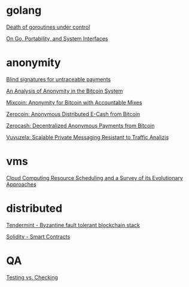 * golang

  [[http://blog.labix.org/2011/10/09/death-of-goroutines-under-control][Death of goroutines under control]]

  [[http://garrett.damore.org/2015/09/on-go-portability-and-system-interfaces.html?utm_source%3Dgolangweekly&utm_medium%3Demail][On Go, Portability, and System Interfaces]]

* anonymity

  [[http://www.hit.bme.hu/~buttyan/courses/BMEVIHIM219/2009/Chaum.BlindSigForPayment.1982.PDF][Blind signatures for untraceable payments]]

  [[http://arxiv.org/pdf/1107.4524v2.pdf][An Analysis of Anonymity in the Bitcoin System]]

  [[http://users.encs.concordia.ca/~clark/papers/2014_fc.pdf][Mixcoin: Anonymity for Bitcoin with Accountable Mixes]]

  [[http://ieeexplore.ieee.org/stamp/stamp.jsp?arnumber%3D6547123][Zerocoin: Anonymous Distributed E-Cash from Bitcoin]]

  [[http://zerocash-project.org/media/pdf/zerocash-extended-20140518.pdf][Zerocash:  Decentralized Anonymous Payments from Bitcoin]]

  [[http://delivery.acm.org/10.1145/2820000/2815417/p137-hooff.pdf?ip%3D201.192.159.160&id%3D2815417&acc%3DOA&key%3D4D4702B0C3E38B35.4D4702B0C3E38B35.4D4702B0C3E38B35.0ADCD7F6301350A9&CFID%3D568281315&CFTOKEN%3D54054114&__acm__%3D1450140664_e7d3803693adfbbd4fd1e0ccf9da91b2][Vuvuzela: Scalable Private Messaging Resistant to Traffic Analizis]]

* vms

  [[http://eprints.gla.ac.uk/107266/1/107266.pdf][Cloud Computing Resource Scheduling and a Survey of its Evolutionary Approaches]]

* distributed

  [[https://github.com/tendermint/tendermint/wiki][Tendermint - Byzantine fault tolerant blockchain stack]]

  [[https://eng.erisindustries.com/tutorials/2015/03/11/solidity-1/][Solidity - Smart Contracts]]

* QA

  [[http://www.developsense.com/blog/2009/08/testing-vs-checking/][Testing vs. Checking]]
